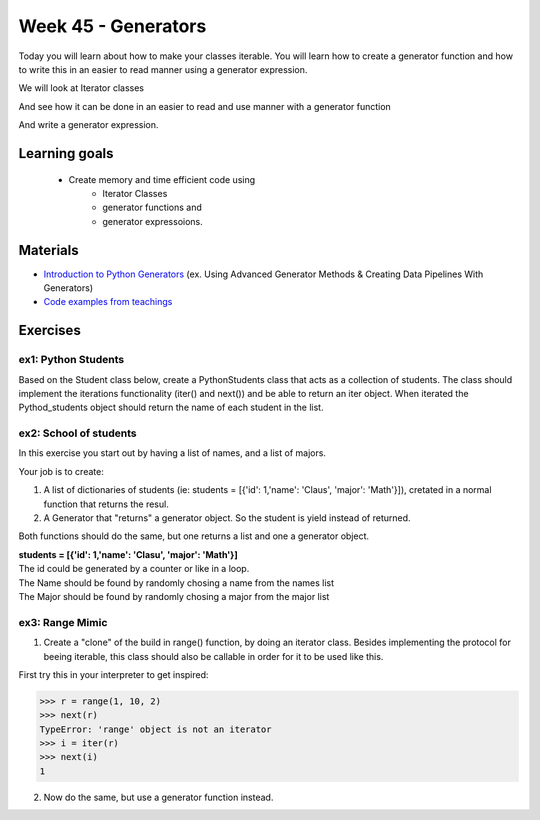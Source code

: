 Week 45 - Generators
====================

Today you will learn about how to make your classes iterable. You will learn how to create a generator function and how to write this in an easier to read manner using a generator expression. 

We will look at Iterator classes

.. code:: python 
   :linenos:

   class Compute:
       def __iter__(self):
               self.last = 0
               return self

       def __next__(self):
               rv = self.last
               self.last += 1   
               if self.last > 10:
                   raise StopIteration()
               sleep(.5)
               return rv         

    for i in Compute():
        print(i)    


And see how it can be done in an easier to read and use manner with a generator function

.. code:: python
   :linenos:

   def compute():
        for i in range(10):
           yield i


And write a generator expression.


.. code:: python
   :linenos:

   (i for i in range(10))

Learning goals
--------------

   - Create memory and time efficient code using 
      - Iterator Classes
      - generator functions and 
      - generator expressoions.

Materials
---------
* `Introduction to Python Generators <https://realpython.com/introduction-to-python-generators/>`_ (ex. Using Advanced Generator Methods & Creating Data Pipelines With Generators)
* `Code examples from teachings <https://github.com/python-elective-kea/fall2020-code-examples-from-teachings/tree/master/w46>`_


Exercises
---------

---------------------
ex1:  Python Students
---------------------

Based on the Student class below, create a PythonStudents class that acts as a collection of students. 
The class should implement the iterations functionality (iter() and next()) 
and be able to return an iter object. 
When iterated the Pythod_students object should return the name of each student 
in the list.        

.. code:: python
   :linenos:

     class PythonStudents:
       pass




     class Student:

        def __init__(self, name, cpr):
           self.name = name
           self.cpr = cpr

        @property
        def name(self):
                return self.__name

        @name.setter
        def name(self, name):
                self.__name = name.capitalize()

        def __add__(self, student):
                return Student('Anna the daugther', 1234)

        def __str__(self):
                return f'{self.name}, {self.cpr}'

        def __repr__(self):
                return f'{self.__dict__}'



-----------------------
ex2: School of students
-----------------------

In this exercise you start out by having a list of names, and a list of majors.
    
Your job is to create:
        
1. A list of dictionaries of students (ie: students = [{'id': 1,'name': 'Claus', 'major': 'Math'}]), cretated in a normal function that returns the resul.

2. A Generator that "returns" a generator object. So the student is yield instead of returned. 
   
Both functions should do the same, but one returns a list and one a generator object.

| **students = [{'id': 1,'name': 'Clasu', 'major': 'Math'}]**
| The id could be generated by a counter or like in a loop. 
| The Name should be found by randomly chosing a name from the names list
| The Major should be found by randomly chosing a major from the major list

.. code:: python
   :linenos:

   names = ['John', 'Corey', 'Adam', 'Steve', 'Rick', 'Thomas']
   majors = ['Math', 'Engineering', 'CompSci', 'Arts', 'Business']

   def students_list(num_students):
       pass

   def students_generator(num_students):
       pass

   people = students_list(1000000)
   people = students_generator(1000000)






----------------
ex3: Range Mimic
----------------

1. Create a "clone" of the build in range() function, by doing an iterator class. Besides implementing the protocol for beeing iterable, this class should also be callable in order for it to be used like this.  

First try this in your interpreter to get inspired:

>>> r = range(1, 10, 2)
>>> next(r)
TypeError: 'range' object is not an iterator
>>> i = iter(r)
>>> next(i)
1

2. Now do the same, but use a generator function instead.

 
..      ---------------------------------
        ex4: List Comp chal as generators
        ---------------------------------

        Do the `List Comprehension chalenges`_ from last time but now use generator functions and generatpr expressions where possible.

        .. _List Comprehension chalenges: 




.. todo::

   * dataclasses - @dataclass - decorator for fast creation of classes
     * decorator classes. 
       * __call__() method implementation
         * show the add() example:q

